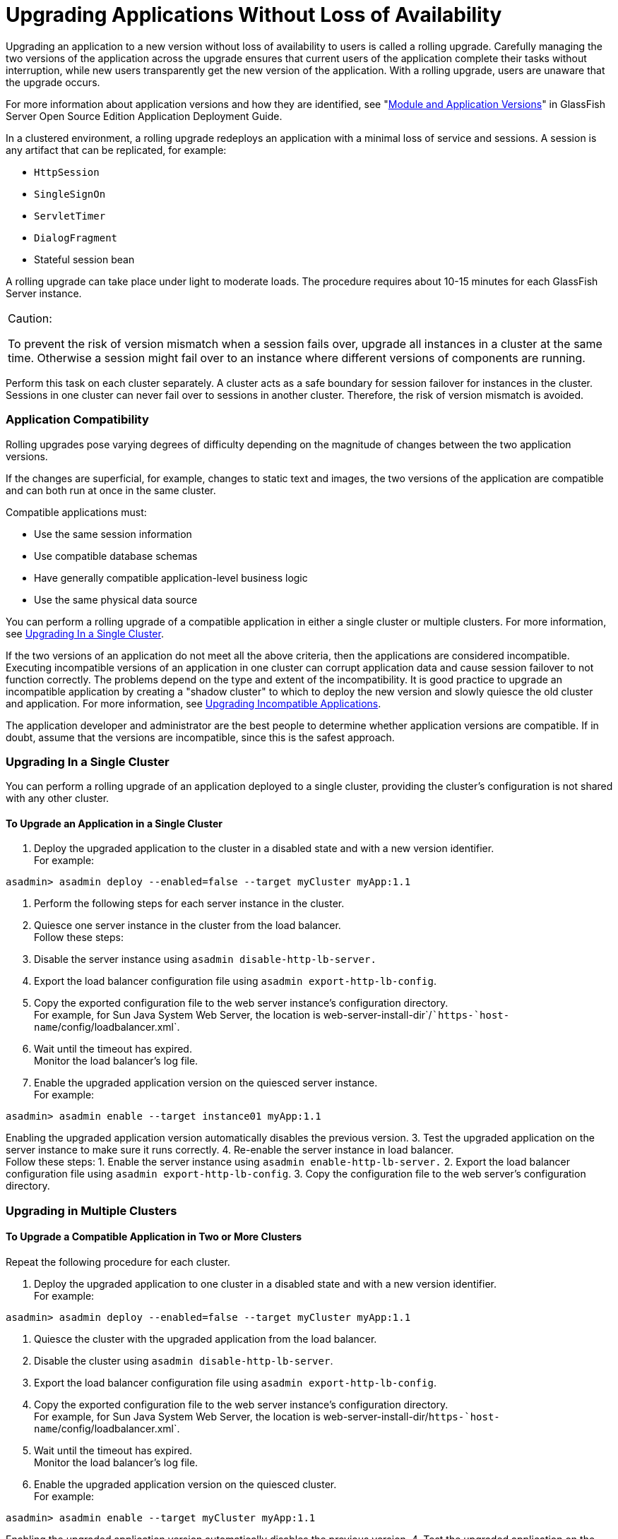 [[upgrading-applications-without-loss-of-availability]]
= Upgrading Applications Without Loss of Availability

Upgrading an application to a new version without loss of availability
to users is called a rolling upgrade. Carefully managing the two
versions of the application across the upgrade ensures that current
users of the application complete their tasks without interruption,
while new users transparently get the new version of the application.
With a rolling upgrade, users are unaware that the upgrade occurs.

For more information about application versions and how they are
identified, see "link:../application-deployment-guide/overview.html#GSDPG00324[Module and Application Versions]" in
GlassFish Server Open Source Edition Application Deployment Guide.

In a clustered environment, a rolling upgrade redeploys an application
with a minimal loss of service and sessions. A session is any artifact
that can be replicated, for example:

* `HttpSession`
* `SingleSignOn`
* `ServletTimer`
* `DialogFragment`
* Stateful session bean

A rolling upgrade can take place under light to moderate loads. The
procedure requires about 10-15 minutes for each GlassFish Server
instance.


[width="100%",cols="<100%",]
|=======================================================================
a|
Caution:

To prevent the risk of version mismatch when a session fails over,
upgrade all instances in a cluster at the same time. Otherwise a session
might fail over to an instance where different versions of components
are running.

|=======================================================================


Perform this task on each cluster separately. A cluster acts as a safe
boundary for session failover for instances in the cluster. Sessions in
one cluster can never fail over to sessions in another cluster.
Therefore, the risk of version mismatch is avoided.

[[abdil]][[GSHAG00205]][[application-compatibility]]

Application Compatibility
~~~~~~~~~~~~~~~~~~~~~~~~~

Rolling upgrades pose varying degrees of difficulty depending on the
magnitude of changes between the two application versions.

If the changes are superficial, for example, changes to static text and
images, the two versions of the application are compatible and can both
run at once in the same cluster.

Compatible applications must:

* Use the same session information
* Use compatible database schemas
* Have generally compatible application-level business logic
* Use the same physical data source

You can perform a rolling upgrade of a compatible application in either
a single cluster or multiple clusters. For more information, see
link:#abdim[Upgrading In a Single Cluster].

If the two versions of an application do not meet all the above
criteria, then the applications are considered incompatible. Executing
incompatible versions of an application in one cluster can corrupt
application data and cause session failover to not function correctly.
The problems depend on the type and extent of the incompatibility. It is
good practice to upgrade an incompatible application by creating a
"shadow cluster" to which to deploy the new version and slowly quiesce
the old cluster and application. For more information, see
link:#abdio[Upgrading Incompatible Applications].

The application developer and administrator are the best people to
determine whether application versions are compatible. If in doubt,
assume that the versions are incompatible, since this is the safest
approach.

[[abdim]][[GSHAG00206]][[upgrading-in-a-single-cluster]]

Upgrading In a Single Cluster
~~~~~~~~~~~~~~~~~~~~~~~~~~~~~

You can perform a rolling upgrade of an application deployed to a single
cluster, providing the cluster's configuration is not shared with any
other cluster.

[[fxxvd]][[GSHAG00151]][[to-upgrade-an-application-in-a-single-cluster]]

To Upgrade an Application in a Single Cluster
^^^^^^^^^^^^^^^^^^^^^^^^^^^^^^^^^^^^^^^^^^^^^

1.  Deploy the upgraded application to the cluster in a disabled state
and with a new version identifier. +
For example: +
[source,oac_no_warn]
----
asadmin> asadmin deploy --enabled=false --target myCluster myApp:1.1
----
2.  Perform the following steps for each server instance in the cluster.
1.  Quiesce one server instance in the cluster from the load balancer. +
Follow these steps:
1.  Disable the server instance using `asadmin disable-http-lb-server.`
2.  Export the load balancer configuration file using
`asadmin export-http-lb-config`.
3.  Copy the exported configuration file to the web server instance's
configuration directory. +
For example, for Sun Java System Web Server, the location is
web-server-install-dir`/``https-`host-name`/config/loadbalancer.xml`.
4.  Wait until the timeout has expired. +
Monitor the load balancer's log file.
2.  Enable the upgraded application version on the quiesced server
instance. +
For example: +
[source,oac_no_warn]
----
asadmin> asadmin enable --target instance01 myApp:1.1
----
Enabling the upgraded application version automatically disables the
previous version.
3.  Test the upgraded application on the server instance to make sure it
runs correctly.
4.  Re-enable the server instance in load balancer. +
Follow these steps:
1.  Enable the server instance using `asadmin enable-http-lb-server.`
2.  Export the load balancer configuration file using
`asadmin export-http-lb-config`.
3.  Copy the configuration file to the web server's configuration
directory.

[[abdin]][[GSHAG00207]][[upgrading-in-multiple-clusters]]

Upgrading in Multiple Clusters
~~~~~~~~~~~~~~~~~~~~~~~~~~~~~~

[[fxxvb]][[GSHAG00152]][[to-upgrade-a-compatible-application-in-two-or-more-clusters]]

To Upgrade a Compatible Application in Two or More Clusters
^^^^^^^^^^^^^^^^^^^^^^^^^^^^^^^^^^^^^^^^^^^^^^^^^^^^^^^^^^^

Repeat the following procedure for each cluster.

1.  Deploy the upgraded application to one cluster in a disabled state
and with a new version identifier. +
For example: +
[source,oac_no_warn]
----
asadmin> asadmin deploy --enabled=false --target myCluster myApp:1.1
----
2.  Quiesce the cluster with the upgraded application from the load
balancer.
1.  Disable the cluster using `asadmin disable-http-lb-server`.
2.  Export the load balancer configuration file using
`asadmin export-http-lb-config`.
3.  Copy the exported configuration file to the web server instance's
configuration directory. +
For example, for Sun Java System Web Server, the location is
web-server-install-dir/`https-`host-name`/config/loadbalancer.xml`.
4.  Wait until the timeout has expired. +
Monitor the load balancer's log file.
3.  Enable the upgraded application version on the quiesced cluster. +
For example: +
[source,oac_no_warn]
----
asadmin> asadmin enable --target myCluster myApp:1.1
----
Enabling the upgraded application version automatically disables the
previous version.
4.  Test the upgraded application on the cluster to make sure it runs
correctly.
5.  Enable the cluster in the load balancer:
1.  Enable the cluster using `asadmin enable-http-lb-server.`
2.  Export the load balancer configuration file using
`asadmin export-http-lb-config`.
3.  Copy the configuration file to the web server's configuration
directory.

[[abdio]][[GSHAG00208]][[upgrading-incompatible-applications]]

Upgrading Incompatible Applications
~~~~~~~~~~~~~~~~~~~~~~~~~~~~~~~~~~~

If the new version of the application is incompatible with the old
version, use the following procedure. For information on what makes
applications compatible, see link:#abdil[Application Compatibility].
Also, you must upgrade incompatible application in two or more clusters.
If you have only one cluster, create a "shadow cluster" for the upgrade,
as described below.

When upgrading an incompatible application:

* Give the new version of the application a different version identifier
from the old version of the application. The steps below assume that the
application has a new version identifier.
* If the data schemas are incompatible, use different physical data
sources after planning for data migration.
* Deploy the new version to a different cluster from the cluster where
the old version is deployed.
* Set an appropriately long timeout for the cluster running the old
application before you take it offline, because the requests for the
application won't fail over to the new cluster. These user sessions will
simply fail.

[[abdip]][[GSHAG00153]][[to-upgrade-an-incompatible-application-by-creating-a-second-cluster]]

To Upgrade an Incompatible Application by Creating a Second Cluster
^^^^^^^^^^^^^^^^^^^^^^^^^^^^^^^^^^^^^^^^^^^^^^^^^^^^^^^^^^^^^^^^^^^

1.  Create a "shadow cluster" on the same or a different set of machines
as the existing cluster. If you already have a second cluster, skip this
step.
1.  Use the Administration Console to create the new cluster and
reference the existing cluster's named configuration. +
Customize the ports for the new instances on each machine to avoid
conflict with existing active ports.
2.  For all resources associated with the cluster, add a resource
reference to the newly created cluster using
`asadmin create-resource-ref`.
3.  Create a reference to all other applications deployed to the cluster
(except the current upgraded application) from the newly created cluster
using `asadmin create-application-ref`.
4.  Configure the cluster to be highly available using
`asadmin configure-ha-cluster`.
5.  Create reference to the newly-created cluster in the load balancer
configuration file using `asadmin create-http-lb-ref.`
2.  Give the new version of the application a different version
identifier from the old version.
3.  Deploy the new application version with the new cluster as the
target. Use a different context root or roots.
4.  Start the new cluster while the other cluster is still running. +
The start causes the cluster to synchronize with the domain and be
updated with the new application.
5.  Test the application on the new cluster to make sure it runs
correctly.
6.  Disable the old cluster from the load balancer using
`asadmin disable-http-lb-server`.
7.  Set a timeout for how long lingering sessions survive.
8.  Enable the new cluster from the load balancer using
`asadmin enable-http-lb-server`.
9.  Export the load balancer configuration file using
`asadmin export-http-lb-config`.
10. Copy the exported configuration file to the web server instance's
configuration directory. +
For example, for Sun Java System Web Server, the location is
web-server-install-dir/`https-`host-name`/config/loadbalancer.xml`.
11. After the timeout period expires or after all users of the old
application have exited, stop the old cluster and undeploy the old
application version.
